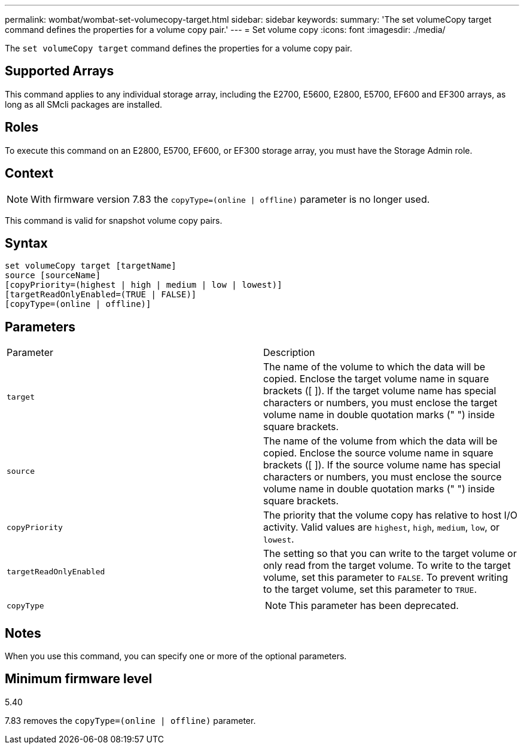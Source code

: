 ---
permalink: wombat/wombat-set-volumecopy-target.html
sidebar: sidebar
keywords: 
summary: 'The set volumeCopy target command defines the properties for a volume copy pair.'
---
= Set volume copy
:icons: font
:imagesdir: ./media/

[.lead]
The `set volumeCopy target` command defines the properties for a volume copy pair.

== Supported Arrays

This command applies to any individual storage array, including the E2700, E5600, E2800, E5700, EF600 and EF300 arrays, as long as all SMcli packages are installed.

== Roles

To execute this command on an E2800, E5700, EF600, or EF300 storage array, you must have the Storage Admin role.

== Context

[NOTE]
====
With firmware version 7.83 the `copyType=(online | offline)` parameter is no longer used.
====

This command is valid for snapshot volume copy pairs.

== Syntax

----
set volumeCopy target [targetName]
source [sourceName]
[copyPriority=(highest | high | medium | low | lowest)]
[targetReadOnlyEnabled=(TRUE | FALSE)]
[copyType=(online | offline)]
----

== Parameters

|===
| Parameter| Description
a|
`target`
a|
The name of the volume to which the data will be copied. Enclose the target volume name in square brackets ([ ]). If the target volume name has special characters or numbers, you must enclose the target volume name in double quotation marks (" ") inside square brackets.
a|
`source`
a|
The name of the volume from which the data will be copied. Enclose the source volume name in square brackets ([ ]). If the source volume name has special characters or numbers, you must enclose the source volume name in double quotation marks (" ") inside square brackets.
a|
`copyPriority`
a|
The priority that the volume copy has relative to host I/O activity. Valid values are `highest`, `high`, `medium`, `low`, or `lowest`.
a|
`targetReadOnlyEnabled`
a|
The setting so that you can write to the target volume or only read from the target volume. To write to the target volume, set this parameter to `FALSE`. To prevent writing to the target volume, set this parameter to `TRUE`.
a|
`copyType`
a|

[NOTE]
====
This parameter has been deprecated.
====

|===

== Notes

When you use this command, you can specify one or more of the optional parameters.

== Minimum firmware level

5.40

7.83 removes the `copyType=(online | offline)` parameter.
